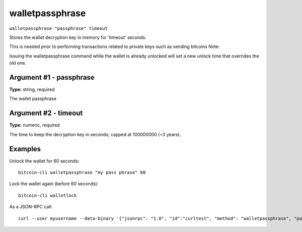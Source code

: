 .. This file is licensed under the MIT License (MIT) available on
   http://opensource.org/licenses/MIT.

walletpassphrase
================

``walletpassphrase "passphrase" timeout``

Stores the wallet decryption key in memory for 'timeout' seconds.

This is needed prior to performing transactions related to private keys such as sending bitcoins
Note:

Issuing the walletpassphrase command while the wallet is already unlocked will set a new unlock
time that overrides the old one.

Argument #1 - passphrase
~~~~~~~~~~~~~~~~~~~~~~~~

**Type:** string, required

The wallet passphrase

Argument #2 - timeout
~~~~~~~~~~~~~~~~~~~~~

**Type:** numeric, required

The time to keep the decryption key in seconds; capped at 100000000 (~3 years).

Examples
~~~~~~~~


.. highlight:: shell

Unlock the wallet for 60 seconds::

  bitcoin-cli walletpassphrase "my pass phrase" 60

Lock the wallet again (before 60 seconds)::

  bitcoin-cli walletlock

As a JSON-RPC call::

  curl --user myusername --data-binary '{"jsonrpc": "1.0", "id":"curltest", "method": "walletpassphrase", "params": ["my pass phrase", 60] }' -H 'content-type: text/plain;' http://127.0.0.1:8332/

